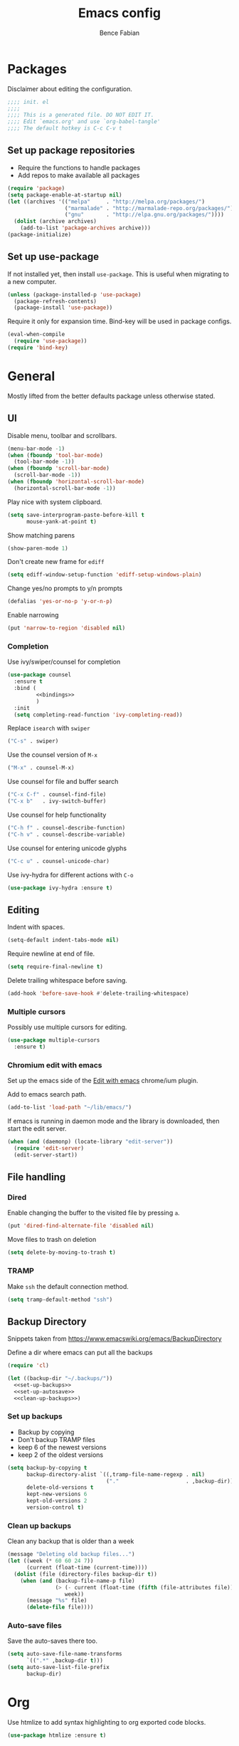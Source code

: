 #+TITLE: Emacs config
#+AUTHOR: Bence Fabian
#+PROPERTY: header-args:emacs-lisp :tangle ~/.emacs.d/init.el :mkdirp yes

* Packages
Disclaimer about editing the configuration.
#+BEGIN_SRC emacs-lisp
  ;;;; init. el
  ;;;;
  ;;;; This is a generated file. DO NOT EDIT IT.
  ;;;; Edit `emacs.org' and use `org-babel-tangle'
  ;;;; The default hotkey is C-c C-v t
#+END_SRC
** Set up package repositories
- Require the functions to handle packages
- Add repos to make available all packages
#+BEGIN_SRC emacs-lisp
  (require 'package)
  (setq package-enable-at-startup nil)
  (let ((archives '(("melpa"     . "http://melpa.org/packages/")
                    ("marmalade" . "http://marmalade-repo.org/packages/")
                    ("gnu"       . "http://elpa.gnu.org/packages/"))))
    (dolist (archive archives)
      (add-to-list 'package-archives archive)))
  (package-initialize)
#+END_SRC
** Set up use-package
If not installed yet, then install ~use-package~.
This is useful when migrating to a new computer.
#+BEGIN_SRC emacs-lisp
  (unless (package-installed-p 'use-package)
    (package-refresh-contents)
    (package-install 'use-package))
#+END_SRC
Require it only for expansion time.
Bind-key will be used in package configs.
#+BEGIN_SRC emacs-lisp
  (eval-when-compile
    (require 'use-package))
  (require 'bind-key)
#+END_SRC
* General
Mostly lifted from the better defaults package unless otherwise stated.
** UI
Disable menu, toolbar and scrollbars.
#+BEGIN_SRC emacs-lisp
  (menu-bar-mode -1)
  (when (fboundp 'tool-bar-mode)
    (tool-bar-mode -1))
  (when (fboundp 'scroll-bar-mode)
    (scroll-bar-mode -1))
  (when (fboundp 'horizontal-scroll-bar-mode)
    (horizontal-scroll-bar-mode -1))
#+END_SRC
Play nice with system clipboard.
#+BEGIN_SRC emacs-lisp
  (setq save-interprogram-paste-before-kill t
        mouse-yank-at-point t)
#+END_SRC
Show matching parens
#+BEGIN_SRC emacs-lisp
  (show-paren-mode 1)
#+END_SRC
Don't create new frame for =ediff=
#+BEGIN_SRC emacs-lisp
  (setq ediff-window-setup-function 'ediff-setup-windows-plain)
#+END_SRC
Change yes/no prompts to y/n prompts
#+BEGIN_SRC emacs-lisp
  (defalias 'yes-or-no-p 'y-or-n-p)
#+END_SRC
Enable narrowing
#+BEGIN_SRC emacs-lisp
  (put 'narrow-to-region 'disabled nil)
#+END_SRC
*** Completion
Use ivy/swiper/counsel for completion
#+BEGIN_SRC emacs-lisp :noweb yes
  (use-package counsel
    :ensure t
    :bind (
           <<bindings>>
           )
    :init
    (setq completing-read-function 'ivy-completing-read))
#+END_SRC
Replace =isearch= with =swiper=
#+BEGIN_SRC emacs-lisp :noweb-ref bindings :tangle no
  ("C-s" . swiper)
#+END_SRC
Use the counsel version of =M-x=
#+BEGIN_SRC emacs-lisp :noweb-ref bindings :tangle no
  ("M-x" . counsel-M-x)
#+END_SRC
Use counsel for file and buffer search
#+BEGIN_SRC emacs-lisp :noweb-ref bindings :tangle no
  ("C-x C-f" . counsel-find-file)
  ("C-x b"   . ivy-switch-buffer)
#+END_SRC
Use counsel for help functionality
#+BEGIN_SRC emacs-lisp :noweb-ref bindings :tangle no
  ("C-h f" . counsel-describe-function)
  ("C-h v" . counsel-describe-variable)
#+END_SRC
Use counsel for entering unicode glyphs
#+BEGIN_SRC emacs-lisp :noweb-ref bindings :tangle no
  ("C-c u" . counsel-unicode-char)
#+END_SRC
Use ivy-hydra for different actions with =C-o=
#+BEGIN_SRC emacs-lisp
  (use-package ivy-hydra :ensure t)
#+END_SRC
** Editing
Indent with spaces.
#+BEGIN_SRC emacs-lisp
  (setq-default indent-tabs-mode nil)
#+END_SRC
Require newline at end of file.
#+BEGIN_SRC emacs-lisp
  (setq require-final-newline t)
#+END_SRC
Delete trailing whitespace before saving.
#+BEGIN_SRC emacs-lisp
  (add-hook 'before-save-hook #'delete-trailing-whitespace)
#+END_SRC
*** Multiple cursors
Possibly use multiple cursors for editing.
#+BEGIN_SRC emacs-lisp
  (use-package multiple-cursors
    :ensure t)
#+END_SRC
*** Chromium edit with emacs
Set up the emacs side of the [[https://github.com/stsquad/emacs_chrome][Edit with emacs]] chrome/ium plugin.

Add to emacs search path.
#+BEGIN_SRC emacs-lisp
  (add-to-list 'load-path "~/lib/emacs/")
#+END_SRC
If emacs is running in daemon mode and the library is downloaded,
then start the edit server.
#+BEGIN_SRC emacs-lisp
  (when (and (daemonp) (locate-library "edit-server"))
    (require 'edit-server)
    (edit-server-start))
#+END_SRC
** File handling
*** Dired
Enable changing the buffer to the visited file by pressing =a=.
#+BEGIN_SRC emacs-lisp
  (put 'dired-find-alternate-file 'disabled nil)
#+END_SRC
Move files to trash on deletion
#+BEGIN_SRC emacs-lisp
  (setq delete-by-moving-to-trash t)
#+END_SRC
*** TRAMP
Make =ssh= the default connection method.
#+BEGIN_SRC emacs-lisp
  (setq tramp-default-method "ssh")
#+END_SRC
** Backup Directory
Snippets taken from https://www.emacswiki.org/emacs/BackupDirectory

Define a dir where emacs can put all the backups
#+BEGIN_SRC emacs-lisp  :noweb tangle
  (require 'cl)

  (let ((backup-dir "~/.backups/"))
    <<set-up-backups>>
    <<set-up-autosave>>
    <<clean-up-backups>>)
#+END_SRC
*** Set up backups
- Backup by copying
- Don't backup TRAMP files
- keep 6 of the newest versions
- keep 2 of the oldest versions
#+BEGIN_SRC emacs-lisp :noweb-ref set-up-backups :tangle no
  (setq backup-by-copying t
        backup-directory-alist `((,tramp-file-name-regexp . nil)
                                 ("."                     . ,backup-dir))
        delete-old-versions t
        kept-new-versions 6
        kept-old-versions 2
        version-control t)
#+END_SRC
*** Clean up backups
Clean any backup that is older than a week
#+BEGIN_SRC emacs-lisp :noweb-ref clean-up-backups :tangle no
  (message "Deleting old backup files...")
  (let ((week (* 60 60 24 7))
        (current (float-time (current-time))))
    (dolist (file (directory-files backup-dir t))
      (when (and (backup-file-name-p file)
                 (> (- current (float-time (fifth (file-attributes file))))
                    week))
        (message "%s" file)
        (delete-file file))))
#+END_SRC
*** Auto-save files
Save the auto-saves there too.
#+BEGIN_SRC emacs-lisp :noweb-ref set-up-autosave :tangle no
  (setq auto-save-file-name-transforms
        `((".*" ,backup-dir t)))
  (setq auto-save-list-file-prefix
        backup-dir)
#+END_SRC
* Org
Use htmlize to add syntax highlighting to org exported code blocks.
#+BEGIN_SRC emacs-lisp
  (use-package htmlize :ensure t)
#+END_SRC
* Git
Install magit and set ~C-c g~ to ~magit-status~
#+BEGIN_SRC emacs-lisp
  (use-package magit
    :ensure t
    :bind (("C-c g" . magit-status)))
#+END_SRC
* Programming
** Haskell
Install haskell-mode
#+BEGIN_SRC emacs-lisp
  (use-package haskell-mode
    :ensure t
    :config
    (add-to-list 'auto-mode-alist '("\\.hs\\'" . haskell-mode)))
#+END_SRC
** OCaml
Use =tuareg= mode for OCaml files.
#+BEGIN_SRC emacs-lisp
  (use-package tuareg
    :ensure t
    :config
    (add-to-list 'auto-mode-alist '("\\.ml[yli]?\\'" . tuareg-mode)))
#+END_SRC
** Lisp
Will need paredit for all lisps.
#+BEGIN_SRC emacs-lisp
  (use-package paredit
    :ensure t
    :commands enable-paredit-mode
    :init
    (let ((lisp-mode-hooks '(emacs-lisp-mode-hook
                             lisp-mode-hook
                             clojure-mode-hook
                             cider-repl-mode-hook
                             ;; racket-mode-hook
                             scheme-mode-hook
                             slime-repl-mode-hook
                             eval-expression-minibuffer-setup-hook
                             lisp-interaction-mode)))
      (dolist (mode-hook lisp-mode-hooks)
        (add-hook mode-hook 'paredit-mode))))
#+END_SRC
*** Common Lisp
Set up slime for interactive editing.
#+BEGIN_SRC emacs-lisp
  (use-package slime
    :ensure t
    :init
    (setq inferior-lisp-program "sbcl"
          slime-contribs        '(slime-fancy))
    :config
    (add-hook 'inferior-lisp-mode-hook
              #'(lambda () (inferior-slime-mode t))))
#+END_SRC
*** Clojure
Install clojure mode for editing clojure and boot files
#+BEGIN_SRC emacs-lisp
  (use-package clojure-mode
    :ensure t
    :config
    (let ((associations '(("\\.\\(clj\\|boot\\)\\'" . clojure-mode)
                          ("\\.cljs\\'"       . clojurescript-mode))))
      (dolist (association associations)
        (add-to-list 'auto-mode-alist association))))
#+END_SRC
Install cider for interactive development.
#+BEGIN_SRC emacs-lisp
  (use-package cider
    :ensure t)
#+END_SRC
** C-like languages
Use smartparens
#+BEGIN_SRC emacs-lisp
  (use-package smartparens
    :ensure t
    :init
    (add-hook 'c-mode-common-hook #'smartparens-mode))
#+END_SRC
Use yasnippet for c-like langs.

If the tables are not loaded then load them.
#+BEGIN_SRC emacs-lisp
  (defvar *snippet-tables-loaded-p*
    nil
    "`nil' if the yas tables have not been loaded yet.")

  (defun load-snippets ()
    "Load yas minor mode. If the snippet tables have not yet been
  loaded then load them."
    (unless *snippet-tables-loaded-p*
      (yas-reload-all)
      (setq *snippet-tables-loaded-p* t))
    (yas-minor-mode))
#+END_SRC
Add the package and hook.
#+BEGIN_SRC emacs-lisp
  (use-package yasnippet-snippets
    :ensure t
    :commands yas-reload-all
    :init
    (add-hook 'c-mode-common-hook #'load-snippets))
#+END_SRC
*** C++
Use clang to format C++ bufers.
#+BEGIN_SRC emacs-lisp
  (defun c++format ()
    "Format a c++ buffer using clang-format."
    (interactive)
    (shell-command-on-region
     (point-min) (point-max)
     "clang-format" nil 'replace))
#+END_SRC
Bind it to =M-q=
And add it to =before-save-hook=.
#+BEGIN_SRC emacs-lisp
  (add-hook 'c++-mode-hook
            #'(lambda ()
                (local-set-key (kbd "M-q") #'c++format)
                (add-hook 'before-save-hook #'c++format nil 'make-it-local)))
#+END_SRC
After saving a file, run a static linter on it.
#+BEGIN_SRC emacs-lisp
  (defun c++lint ()
    "Run external linter tool on a file."
    (interactive)
    (when buffer-file-name
      (shell-command (concat "c++lint " buffer-file-name))))

  (add-hook 'c++-mode-hook
            #'(lambda ()
                (add-hook 'after-save-hook #'c++lint nil 'make-it-local)))
#+END_SRC
* Other
** Ledger
Add ledger mode
#+BEGIN_SRC emacs-lisp
  (use-package ledger-mode
    :ensure t
    :config
    (add-to-list 'auto-mode-alist '("\\.ledger\\'" . ledger-mode)))
#+END_SRC
* Appearance
Use the =tango= theme
#+BEGIN_SRC emacs-lisp
  (load-theme 'tango t)
#+END_SRC
Use the [[https://github.com/adobe-fonts/source-code-pro][Source Code Pro]] fonts.
#+BEGIN_SRC emacs-lisp
  (add-to-list 'default-frame-alist '(font . "Source Code Pro-12"))
#+END_SRC
